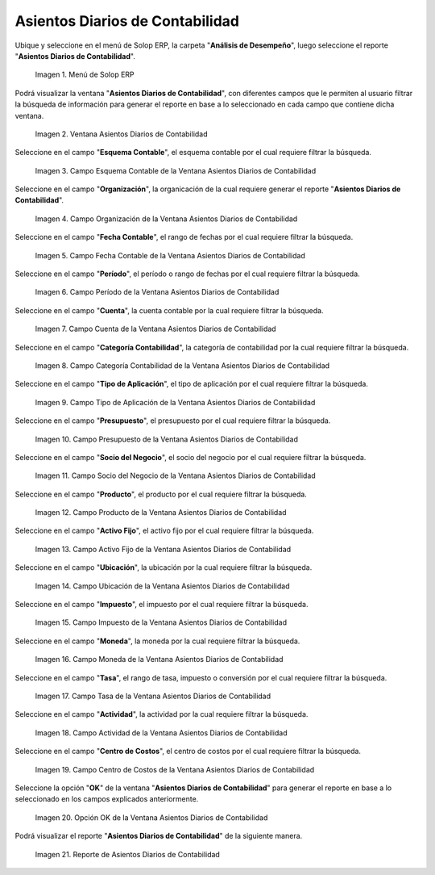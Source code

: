 .. |Menú de ADempiere| image:: resources/daily-accounting-entries-menu.png
.. |Ventana Asientos Diarios de Contabilidad| image:: resources/daily-journal-entries-window.png
.. |Campo Esquema Contable de la Ventana Asientos Diarios de Contabilidad| image:: resources/accounting-scheme-field-in-the-daily-journal-entries-window.png
.. |Campo Organización de la Ventana Asientos Diarios de Contabilidad| image:: resources/field-window-organization-daily-journal-entries.png
.. |Campo Fecha Contable de la Ventana Asientos Diarios de Contabilidad| image:: resources/accounting-date-field-in-the-journal-journal-entries-window.png
.. |Campo Período de la Ventana Asientos Diarios de Contabilidad| image:: resources/period-window-field-journal-journal-entries.png
.. |Campo Cuenta de la Ventana Asientos Diarios de Contabilidad| image:: resources/field-account-window-journal-daily-entries.png
.. |Campo Categoría Contabilidad de la Ventana Asientos Diarios de Contabilidad| image:: resources/field-accounting-category-window-journal-journal-entries.png
.. |Campo Tipo de Aplicación de la Ventana Asientos Diarios de Contabilidad| image:: resources/application-type-field-of-the-daily-journal-entries-window.png
.. |Campo Presupuesto de la Ventana Asientos Diarios de Contabilidad| image:: resources/budget-field-of-the-daily-journal-entries-window.png
.. |Campo Socio del Negocio de la Ventana Asientos Diarios de Contabilidad| image:: resources/business-partner-field-window-daily-journal-entries.png
.. |Campo Producto de la Ventana Asientos Diarios de Contabilidad| image:: resources/product-field-of-the-daily-journal-entries-window.png
.. |Campo Activo Fijo de la Ventana Asientos Diarios de Contabilidad| image:: resources/fixed-asset-field-of-the-daily-journal-entries-window.png
.. |Campo Ubicación de la Ventana Asientos Diarios de Contabilidad| image:: resources/window-location-field-daily-journal-entries.png
.. |Campo Impuesto de la Ventana Asientos Diarios de Contabilidad| image:: resources/tax-field-of-the-daily-journal-entries-window.png
.. |Campo Moneda de la Ventana Asientos Diarios de Contabilidad| image:: resources/window-currency-field-daily-journal-entries.png
.. |Campo Tasa de la Ventana Asientos Diarios de Contabilidad| image:: resources/window-rate-field-daily-journal-entries.png
.. |Campo Actividad de la Ventana Asientos Diarios de Contabilidad| image:: resources/activity-window-field-daily-journal-entries.png
.. |Campo Centro de Costos de la Ventana Asientos Diarios de Contabilidad| image:: resources/window-cost-center-field-journal-entries.png
.. |Opción OK de la Ventana Asientos Diarios de Contabilidad| image:: resources/ok-option-of-the-daily-journal-entries-window.png
.. |Reporte de Asientos Diarios de Contabilidad| image:: resources/daily-accounting-journal-report.png

.. _documento/asientos-diarios-de-contabilidad:

**Asientos Diarios de Contabilidad**
====================================

Ubique y seleccione en el menú de Solop ERP, la carpeta "**Análisis de Desempeño**", luego seleccione el reporte "**Asientos Diarios de Contabilidad**".

    |Menú de ADempiere|

    Imagen 1. Menú de Solop ERP

Podrá visualizar la ventana "**Asientos Diarios de Contabilidad**", con diferentes campos que le permiten al usuario filtrar la búsqueda de información para generar el reporte en base a lo seleccionado en cada campo que contiene dicha ventana.

    |Ventana Asientos Diarios de Contabilidad|

    Imagen 2. Ventana Asientos Diarios de Contabilidad

Seleccione en el campo "**Esquema Contable**", el esquema contable por el cual requiere filtrar la búsqueda.

    |Campo Esquema Contable de la Ventana Asientos Diarios de Contabilidad|

    Imagen 3. Campo Esquema Contable de la Ventana Asientos Diarios de Contabilidad

Seleccione en el campo "**Organización**", la organicación de la cual requiere generar el reporte "**Asientos Diarios de Contabilidad**".

    |Campo Organización de la Ventana Asientos Diarios de Contabilidad|

    Imagen 4. Campo Organización de la Ventana Asientos Diarios de Contabilidad

Seleccione en el campo "**Fecha Contable**", el rango de fechas por el cual requiere filtrar la búsqueda.

    |Campo Fecha Contable de la Ventana Asientos Diarios de Contabilidad|

    Imagen 5. Campo Fecha Contable de la Ventana Asientos Diarios de Contabilidad

Seleccione en el campo "**Período**", el período o rango de fechas por el cual requiere filtrar la búsqueda.

    |Campo Período de la Ventana Asientos Diarios de Contabilidad|

    Imagen 6. Campo Período de la Ventana Asientos Diarios de Contabilidad

Seleccione en el campo "**Cuenta**", la cuenta contable por la cual requiere filtrar la búsqueda.

    |Campo Cuenta de la Ventana Asientos Diarios de Contabilidad|

    Imagen 7. Campo Cuenta de la Ventana Asientos Diarios de Contabilidad

Seleccione en el campo "**Categoría Contabilidad**", la categoría de contabilidad por la cual requiere filtrar la búsqueda.

    |Campo Categoría Contabilidad de la Ventana Asientos Diarios de Contabilidad|

    Imagen 8. Campo Categoría Contabilidad de la Ventana Asientos Diarios de Contabilidad

Seleccione en el campo "**Tipo de Aplicación**", el tipo de aplicación por el cual requiere filtrar la búsqueda.

    |Campo Tipo de Aplicación de la Ventana Asientos Diarios de Contabilidad|

    Imagen 9. Campo Tipo de Aplicación de la Ventana Asientos Diarios de Contabilidad

Seleccione en el campo "**Presupuesto**", el presupuesto por el cual requiere filtrar la búsqueda.

    |Campo Presupuesto de la Ventana Asientos Diarios de Contabilidad|

    Imagen 10. Campo Presupuesto de la Ventana Asientos Diarios de Contabilidad

Seleccione en el campo "**Socio del Negocio**", el socio del negocio por el cual requiere filtrar la búsqueda.

    |Campo Socio del Negocio de la Ventana Asientos Diarios de Contabilidad|

    Imagen 11. Campo Socio del Negocio de la Ventana Asientos Diarios de Contabilidad

Seleccione en el campo "**Producto**", el producto por el cual requiere filtrar la búsqueda.

    |Campo Producto de la Ventana Asientos Diarios de Contabilidad|

    Imagen 12. Campo Producto de la Ventana Asientos Diarios de Contabilidad

Seleccione en el campo "**Activo Fijo**", el activo fijo por el cual requiere filtrar la búsqueda.

    |Campo Activo Fijo de la Ventana Asientos Diarios de Contabilidad|

    Imagen 13. Campo Activo Fijo de la Ventana Asientos Diarios de Contabilidad

Seleccione en el campo "**Ubicación**", la ubicación por la cual requiere filtrar la búsqueda.

    |Campo Ubicación de la Ventana Asientos Diarios de Contabilidad|

    Imagen 14. Campo Ubicación de la Ventana Asientos Diarios de Contabilidad

Seleccione en el campo "**Impuesto**", el impuesto por el cual requiere filtrar la búsqueda.

    |Campo Impuesto de la Ventana Asientos Diarios de Contabilidad|

    Imagen 15. Campo Impuesto de la Ventana Asientos Diarios de Contabilidad

Seleccione en el campo "**Moneda**", la moneda por la cual requiere filtrar la búsqueda.

    |Campo Moneda de la Ventana Asientos Diarios de Contabilidad|

    Imagen 16. Campo Moneda de la Ventana Asientos Diarios de Contabilidad

Seleccione en el campo "**Tasa**", el rango de tasa, impuesto o conversión por el cual requiere filtrar la búsqueda.

    |Campo Tasa de la Ventana Asientos Diarios de Contabilidad|

    Imagen 17. Campo Tasa de la Ventana Asientos Diarios de Contabilidad

Seleccione en el campo "**Actividad**", la actividad por la cual requiere filtrar la búsqueda.

    |Campo Actividad de la Ventana Asientos Diarios de Contabilidad|

    Imagen 18. Campo Actividad de la Ventana Asientos Diarios de Contabilidad

Seleccione en el campo "**Centro de Costos**", el centro de costos por el cual requiere filtrar la búsqueda.

    |Campo Centro de Costos de la Ventana Asientos Diarios de Contabilidad|

    Imagen 19. Campo Centro de Costos de la Ventana Asientos Diarios de Contabilidad

Seleccione la opción "**OK**" de la ventana "**Asientos Diarios de Contabilidad**" para generar el reporte en base a lo seleccionado en los campos explicados anteriormente.

    |Opción OK de la Ventana Asientos Diarios de Contabilidad|

    Imagen 20. Opción OK de la Ventana Asientos Diarios de Contabilidad

Podrá visualizar el reporte "**Asientos Diarios de Contabilidad**" de la siguiente manera.

    |Reporte de Asientos Diarios de Contabilidad|

    Imagen 21. Reporte de Asientos Diarios de Contabilidad